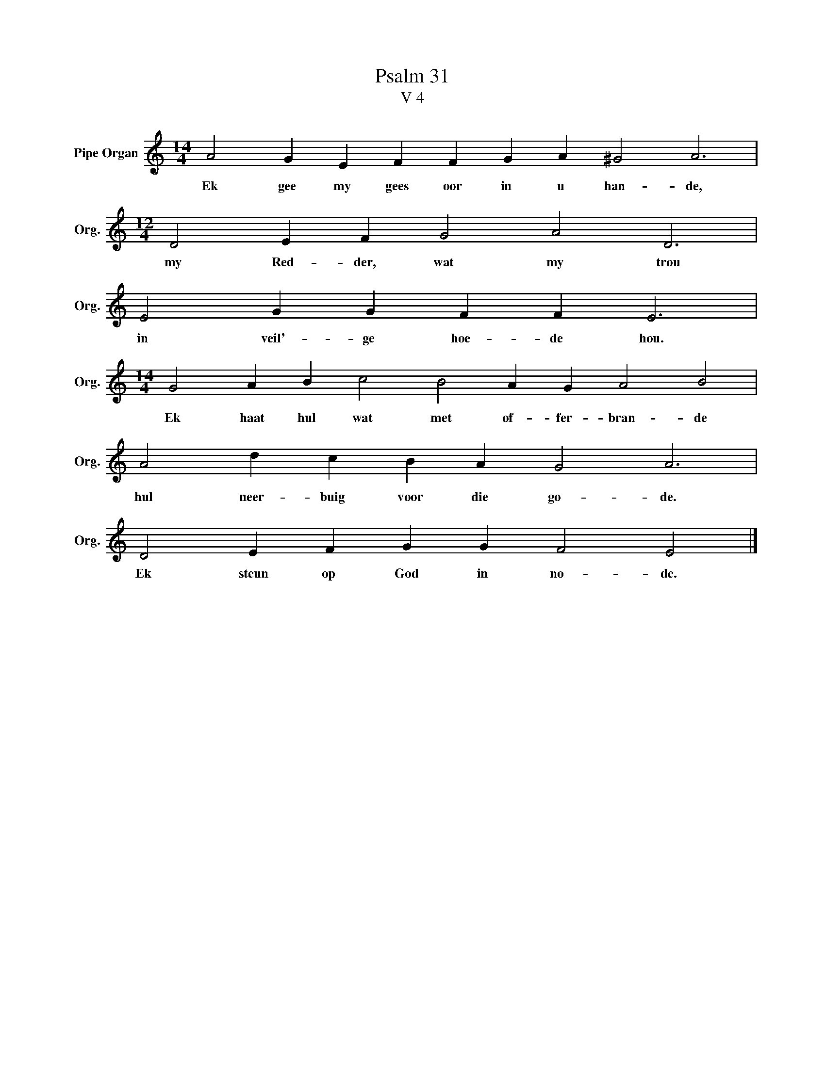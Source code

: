 X:1
T:Psalm 31
T:V 4
L:1/4
M:14/4
I:linebreak $
K:C
V:1 treble nm="Pipe Organ" snm="Org."
V:1
 A2 G E F F G A ^G2 A3 |$[M:12/4] D2 E F G2 A2 D3 |$ E2 G G F F E3 |$ %3
w: |||
w: Ek gee my gees oor in u han- de,|my Red- der, wat my trou|in veil'- ge hoe- de hou.|
[M:14/4] G2 A B c2 B2 A G A2 B2 |$ A2 d c B A G2 A3 |$ D2 E F G G F2 E2 |] %6
w: |||
w: Ek haat hul wat met of- fer- bran- de|hul neer- buig voor die go- de.|Ek steun op God in no- de.|


